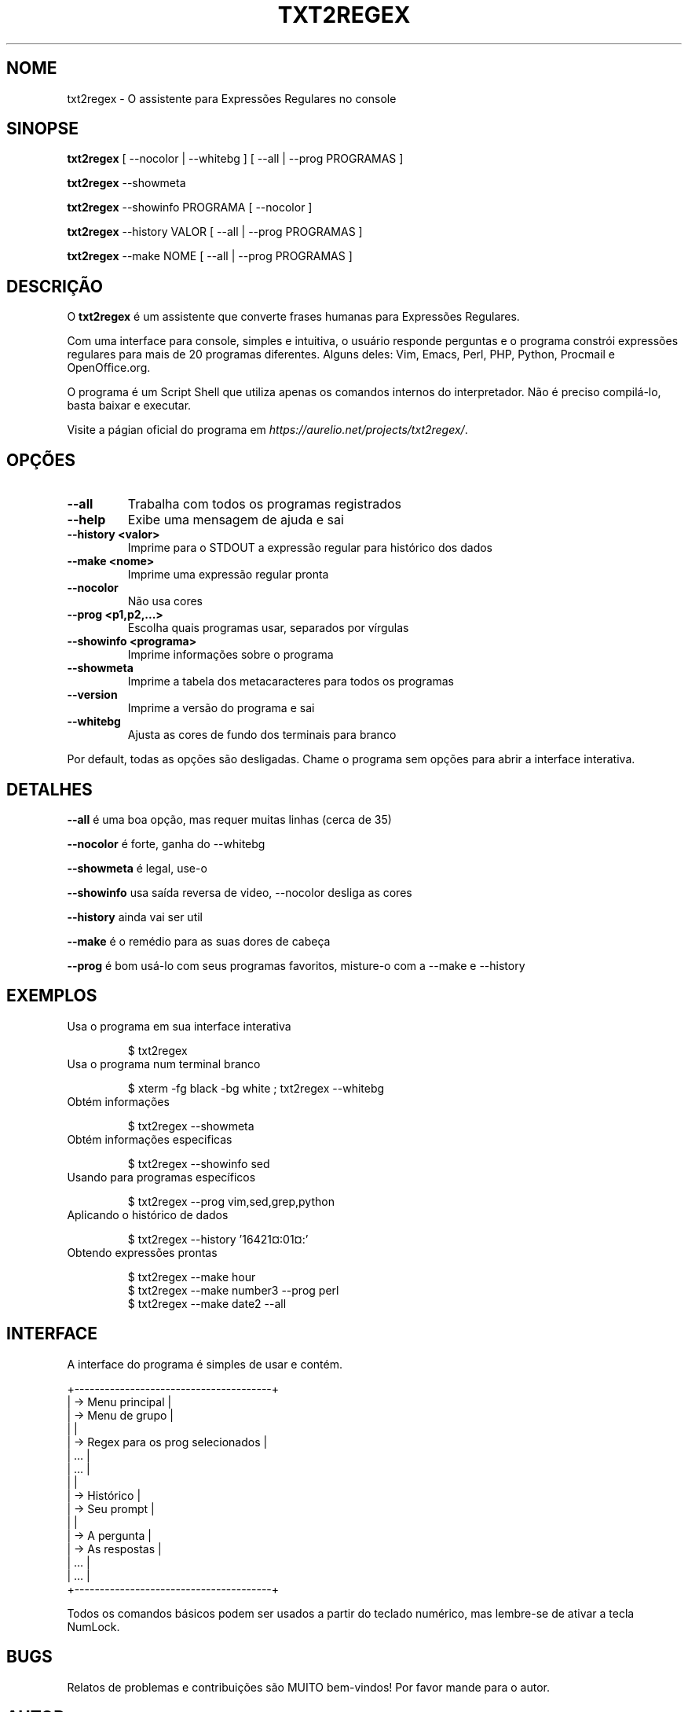.TH "TXT2REGEX" 1 "28 de Setembro de 2004 " ""

.SH NOME
.P
txt2regex \- O assistente para Expressões Regulares no console
.SH SINOPSE
.P
\fBtxt2regex\fR [ \-\-nocolor | \-\-whitebg ] [ \-\-all | \-\-prog PROGRAMAS ]
.P
\fBtxt2regex\fR \-\-showmeta
.P
\fBtxt2regex\fR \-\-showinfo PROGRAMA [ \-\-nocolor ]
.P
\fBtxt2regex\fR \-\-history VALOR [ \-\-all | \-\-prog PROGRAMAS ]
.P
\fBtxt2regex\fR \-\-make NOME [ \-\-all | \-\-prog PROGRAMAS ]
.SH DESCRIÇÃO
.P
O \fBtxt2regex\fR é um assistente que converte frases humanas para
Expressões Regulares.
.P
Com uma interface para console, simples e intuitiva, o usuário
responde perguntas e o programa constrói expressões regulares para
mais de 20 programas diferentes. Alguns deles: Vim, Emacs, Perl, PHP,
Python, Procmail e OpenOffice.org.
.P
O programa é um Script Shell que utiliza apenas os comandos internos
do interpretador. Não é preciso compilá\-lo, basta baixar e executar.
.P
Visite a págian oficial do programa em
\fIhttps://aurelio.net/projects/txt2regex/\fR.
.SH OPÇÕES

.TP
\fB\-\-all\fR
Trabalha com todos os programas registrados

.TP
\fB\-\-help\fR
Exibe uma mensagem de ajuda e sai

.TP
\fB\-\-history <valor>\fR
Imprime para o STDOUT a expressão regular para histórico dos dados

.TP
\fB\-\-make <nome>\fR
Imprime uma expressão regular pronta

.TP
\fB\-\-nocolor\fR
Não usa cores

.TP
\fB\-\-prog <p1,p2,...>\fR
Escolha quais programas usar, separados por vírgulas

.TP
\fB\-\-showinfo <programa>\fR
Imprime informações sobre o programa

.TP
\fB\-\-showmeta\fR
Imprime a tabela dos metacaracteres para todos os programas

.TP
\fB\-\-version\fR
Imprime a versão do programa e sai

.TP
\fB\-\-whitebg\fR
Ajusta as cores de fundo dos terminais para branco

.P
Por default, todas as opções são desligadas. Chame o programa sem
opções para abrir a interface interativa.
.SH DETALHES
.P
\fB\-\-all\fR é uma boa opção, mas requer muitas linhas (cerca de 35)
.P
\fB\-\-nocolor\fR é forte, ganha do \-\-whitebg
.P
\fB\-\-showmeta\fR é legal, use\-o
.P
\fB\-\-showinfo\fR usa saída reversa de video, \-\-nocolor desliga as cores
.P
\fB\-\-history\fR ainda vai ser util
.P
\fB\-\-make\fR é o remédio para as suas dores de cabeça
.P
\fB\-\-prog\fR é bom usá\-lo com seus programas favoritos, misture\-o com a \-\-make e \-\-history
.SH EXEMPLOS

.TP
Usa o programa em sua interface interativa

.nf
$ txt2regex
.fi



.TP
Usa o programa num terminal branco

.nf
$ xterm -fg black -bg white ; txt2regex --whitebg
.fi



.TP
Obtém informações

.nf
$ txt2regex --showmeta
.fi



.TP
Obtém informações especificas

.nf
$ txt2regex --showinfo sed
.fi



.TP
Usando para programas específicos

.nf
$ txt2regex --prog vim,sed,grep,python
.fi



.TP
Aplicando o histórico de dados

.nf
$ txt2regex --history '16421¤:01¤:'
.fi



.TP
Obtendo expressões prontas

.nf
$ txt2regex --make hour
$ txt2regex --make number3 --prog perl
$ txt2regex --make date2 --all
.fi



.SH INTERFACE
.P
A interface do programa é simples de usar e contém.

.nf
       +---------------------------------------+
       | -> Menu principal                     |
       | -> Menu de grupo                      |
       |                                       |
       | -> Regex para os prog selecionados    |
       |    ...                                |
       |    ...                                |
       |                                       |
       | -> Histórico                          |
       | -> Seu prompt                         |
       |                                       |
       | -> A pergunta                         |
       | -> As respostas                       |
       |    ...                                |
       |    ...                                |
       +---------------------------------------+
.fi


.P
Todos os comandos básicos podem ser usados a partir do teclado
numérico, mas lembre\-se de ativar a tecla NumLock.

.TS
center, tab(^); cl.
 \fBComando\fR^\fBDescrição\fR
 \fB.\fR^Sair do programa (com confirmação)
 \fB0\fR^Reinicia as expressões regulares
 \fB1\-9\fR^Respostas para as perguntas
 \fB*\fR^Liga/Desliga as cores
 \fB/\fR^Adiciona/remove programas
 \fB|\fR^Inserir alternação (quando permitido)
 \fB(\fR^Abrir um novo grupo (quando permitido)
 \fB)\fR^Fechar o grupo aberto (se existir algum)
.TE

.SH BUGS
.P
Relatos de problemas e contribuições são MUITO bem\-vindos!
Por favor mande para o autor.
.SH AUTOR
.P
Escrito e mantido por Aurelio Jargas <verde@aurelio.net>
.P
Página de manual traduzida para o Português por
Gustavo Roberto Rodrigues Gonçalves.
.SH COPYRIGHT
.P
Copyright © 2000, 2001, 2002, 2003, 2004 Aurelio Marinho Jargas
.P
Este é um software livre; veja o código e as condições para copiar.
Não há nenhuma garantia; Não pode ser vendido, é somente para uso
particular.

.\" man code generated by txt2tags 3.4 (http://txt2tags.org)
.\" cmdline: txt2tags -t man man/pt_BR/txt2regex.t2t
